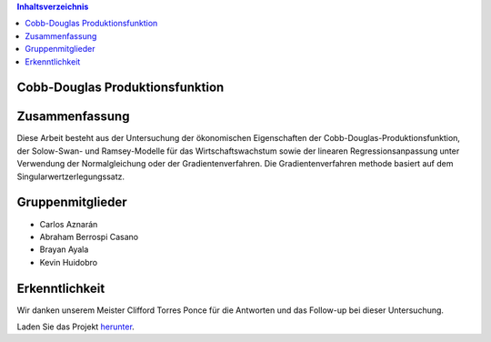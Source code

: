 .. contents:: Inhaltsverzeichnis

Cobb-Douglas Produktionsfunktion
================================

.. image:: /img/cobb-douglas.jpg
    :height: 100px
    :width: 200 px
    :scale: 50 %
    :alt: alternate text
    :align: right

Zusammenfassung
===============

Diese Arbeit besteht aus der Untersuchung der ökonomischen Eigenschaften der Cobb-Douglas-Produktionsfunktion, der Solow-Swan- und Ramsey-Modelle für das Wirtschaftswachstum sowie der linearen Regressionsanpassung unter Verwendung der Normalgleichung oder der Gradientenverfahren. Die Gradientenverfahren methode basiert auf dem Singularwertzerlegungssatz.

Gruppenmitglieder
=================

* Carlos Aznarán
* Abraham Berrospi Casano
* Brayan Ayala
* Kevin Huidobro

Erkenntlichkeit
===============

Wir danken unserem Meister Clifford Torres Ponce für die Antworten und das Follow-up bei dieser Untersuchung.


Laden Sie das Projekt herunter_.

.. _herunter: https://github.com/carlosal1015/Finite-element-method-FEM/archive/master.zip/